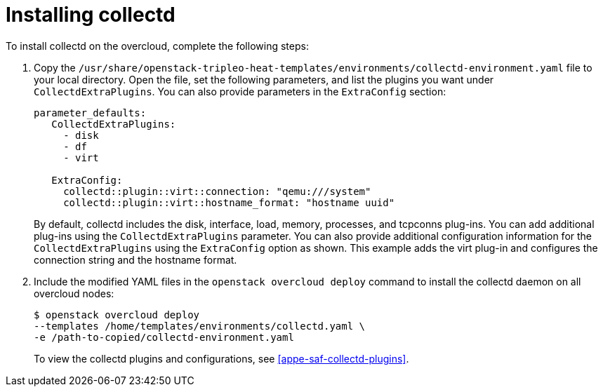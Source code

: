 // Module included in the following assemblies:
//
// doc-Service-Assurance-Framework/assemblies/assembly_configuring-saf-components.adoc

// This module can be included from assemblies using the following include statement:
// include::<path>/proc_installing-collectd.adoc[leveloffset=+1]

// The file name and the ID are based on the module title. For example:
// * file name: proc_doing-procedure-a.adoc
// * ID: [id='proc_doing-procedure-a_{context}']
// * Title: = Doing procedure A
//
// The ID is used as an anchor for linking to the module. Avoid changing
// it after the module has been published to ensure existing links are not
// broken.
//
// The `context` attribute enables module reuse. Every module's ID includes
// {context}, which ensures that the module has a unique ID even if it is
// reused multiple times in a guide.
//
// Start the title with a verb, such as Creating or Create. See also
// _Wording of headings_ in _The IBM Style Guide_.

[id="installing-collectd"]
= Installing collectd

To install collectd on the overcloud, complete the following steps:

. Copy the `/usr/share/openstack-tripleo-heat-templates/environments/collectd-environment.yaml` file to your local directory.  Open the file, set the following parameters, and list the plugins you want under `CollectdExtraPlugins`. You can also provide parameters in the `ExtraConfig` section:
+
----
parameter_defaults:
   CollectdExtraPlugins:
     - disk
     - df
     - virt

   ExtraConfig:
     collectd::plugin::virt::connection: "qemu:///system"
     collectd::plugin::virt::hostname_format: "hostname uuid"
----
+
By default, collectd includes the disk, interface, load, memory, processes, and tcpconns plug-ins. You can add additional plug-ins using the `CollectdExtraPlugins` parameter. You can also provide additional configuration information for the `CollectdExtraPlugins` using the `ExtraConfig` option as shown. This example adds the virt plug-in and configures the connection string and the hostname format.

. Include the modified YAML files in the `openstack overcloud deploy` command to install the collectd daemon on all overcloud nodes:
+
----
$ openstack overcloud deploy
--templates /home/templates/environments/collectd.yaml \
-e /path-to-copied/collectd-environment.yaml
----
+
To view the collectd plugins and configurations, see
<<appe-saf-collectd-plugins>>.
